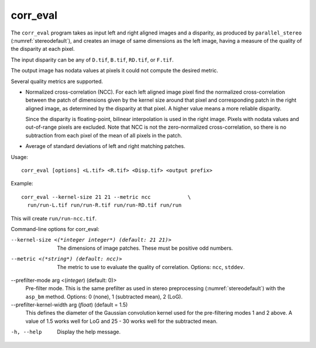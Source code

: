 .. _corr_eval:

corr_eval
---------

The ``corr_eval`` program takes as input left and right aligned images
and a disparity, as produced by ``parallel_stereo``
(:numref:`stereodefault`), and creates an image of same dimensions as
the left image, having a measure of the quality of the disparity at
each pixel.  

The input disparity can be any of ``D.tif``, ``B.tif``, ``RD.tif``, or
``F.tif``.

The output image has nodata values at pixels it could not compute the
desired metric.

Several quality metrics are supported.

- Normalized cross-correlation (NCC). For each left aligned image
  pixel find the normalized cross-correlation between the patch of
  dimensions given by the kernel size around that pixel and
  corresponding patch in the right aligned image, as determined by the
  disparity at that pixel. A higher value means a more reliable
  disparity.

  Since the disparity is floating-point, bilinear interpolation is
  used in the right image. Pixels with nodata values and out-of-range
  pixels are excluded. Note that NCC is not the zero-normalized
  cross-correlation, so there is no subtraction from each pixel of the
  mean of all pixels in the patch.

- Average of standard deviations of left and right matching patches.
 
Usage::

    corr_eval [options] <L.tif> <R.tif> <Disp.tif> <output prefix>

Example::

    corr_eval --kernel-size 21 21 --metric ncc            \
      run/run-L.tif run/run-R.tif run/run-RD.tif run/run

This will create ``run/run-ncc.tif``.

Command-line options for corr_eval:

--kernel-size <(*integer integer*) (default: 21 21)>
    The dimensions of image patches. These must be positive odd
    numbers.

--metric <(*string*) (default: ncc)>
    The metric to use to evaluate the quality of correlation. Options:
    ``ncc``, ``stddev``.

--prefilter-mode arg <(*integer*) (default: 0)>
    Pre-filter mode. This is the same prefilter as used in stereo
    preprocessing (:numref:`stereodefault`) with the ``asp_bm``
    method. Options: 0 (none), 1 (subtracted mean), 2 (LoG).

--prefilter-kernel-width arg (*float*) (default = 1.5)
    This defines the diameter of the Gaussian convolution kernel used
    for the pre-filtering modes 1 and 2 above. A value of 1.5 works
    well for LoG and 25 - 30 works well for the subtracted mean.

-h, --help
    Display the help message.

